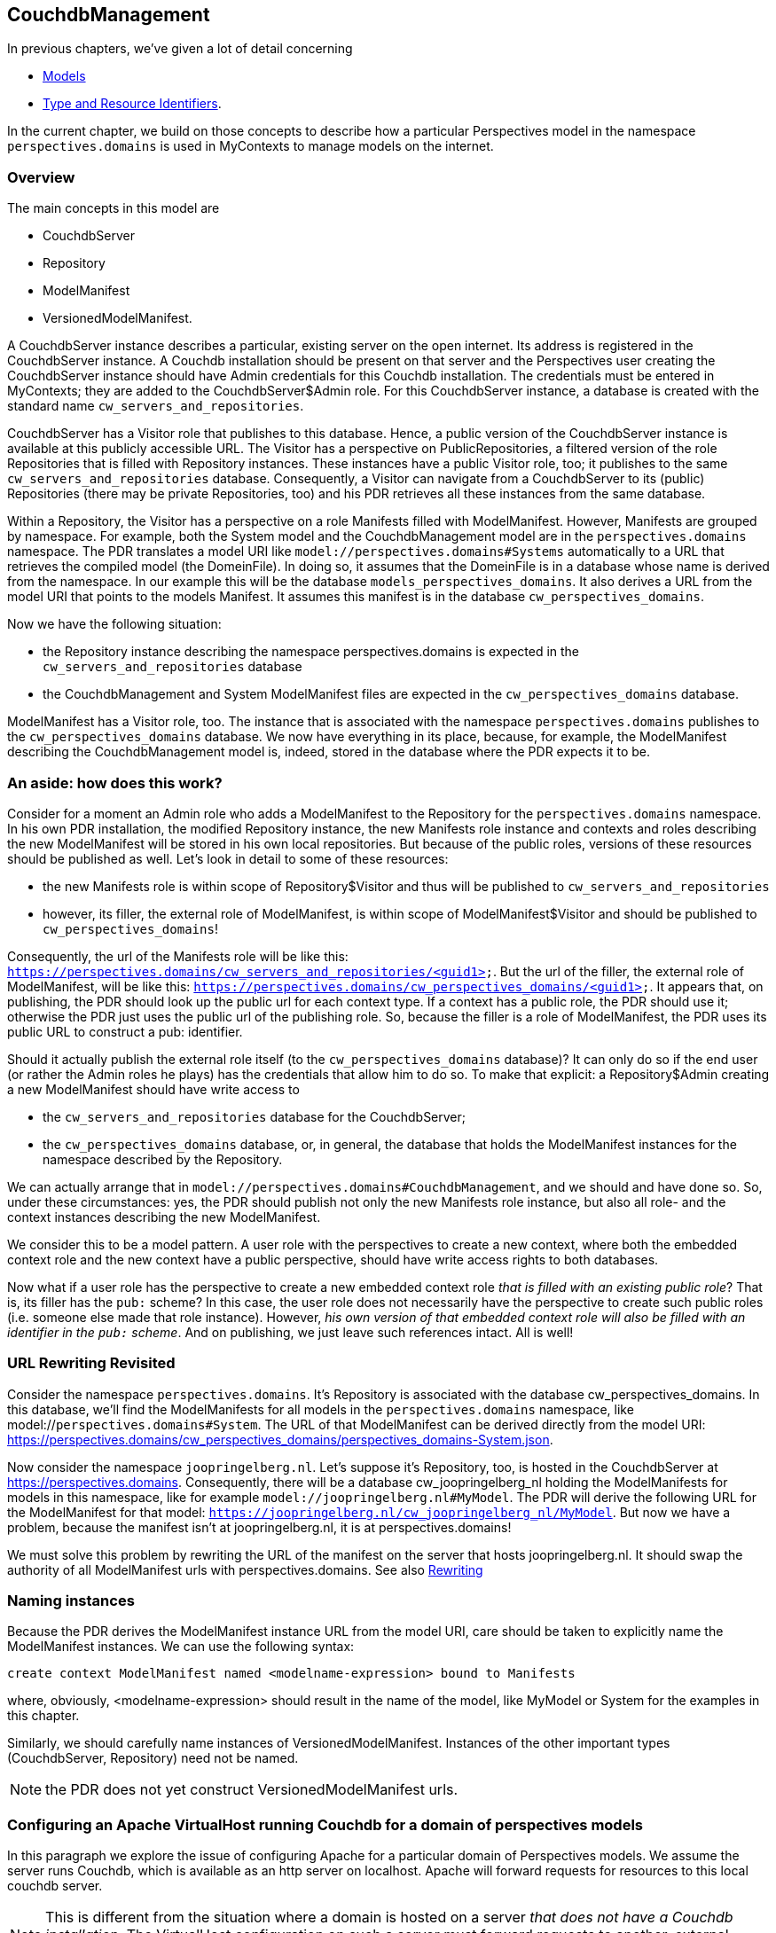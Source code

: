[desc="A model to manage resources in Couchdb databases for MyContexts"]
== CouchdbManagement

In previous chapters, we've given a lot of detail concerning

* <<_models,Models>>
* <<_type_and_resource_identifiers,Type and Resource Identifiers>>.

In the current chapter, we build on those concepts to describe how a particular Perspectives model in the namespace `perspectives.domains` is used in MyContexts to manage models on the internet.

=== Overview
The main concepts in this model are

  - CouchdbServer
  - Repository
  - ModelManifest
  - VersionedModelManifest.

A CouchdbServer instance describes a particular, existing server on the open internet. Its address is registered in the CouchdbServer instance. A Couchdb installation should be present on that server and the Perspectives user creating the CouchdbServer instance should have Admin credentials for this Couchdb installation. The credentials must be entered in MyContexts; they are added to the CouchdbServer$Admin role. For this CouchdbServer instance, a database is created with the standard name `cw_servers_and_repositories`. 

CouchdbServer has a Visitor role that publishes to this database. Hence, a public version of the CouchdbServer instance is available at this publicly accessible URL. The Visitor has a perspective on PublicRepositories, a filtered version of the role Repositories that is filled with Repository instances. These instances have a public Visitor role, too; it publishes to the same `cw_servers_and_repositories` database. Consequently, a Visitor can navigate from a CouchdbServer to its (public) Repositories (there may be private Repositories, too) and his PDR retrieves all these instances from the same database.

Within a Repository, the Visitor has a perspective on a role Manifests filled with ModelManifest. However, Manifests are grouped by namespace. For example, both the System model and the CouchdbManagement model are in the `perspectives.domains` namespace. The PDR translates a model URI like `model://perspectives.domains#Systems` automatically to a URL that retrieves the compiled model (the DomeinFile). In doing so, it assumes that the DomeinFile is in a database whose name is derived from the namespace. In our example this will be the database `models_perspectives_domains`. It also derives a URL from the model URI that points to the models Manifest. It assumes this manifest is in the database `cw_perspectives_domains`.

Now we have the following situation:

* the Repository instance describing the namespace perspectives.domains is expected in the `cw_servers_and_repositories` database
* the CouchdbManagement and System ModelManifest files are expected in the `cw_perspectives_domains` database.

ModelManifest has a Visitor role, too. The instance that is associated with the namespace `perspectives.domains` publishes to the `cw_perspectives_domains` database. We now have everything in its place, because, for example, the ModelManifest describing the CouchdbManagement model is, indeed, stored in the database where the PDR expects it to be.

=== An aside: how does this work?
Consider for a moment an Admin role who adds a ModelManifest to the Repository for the `perspectives.domains` namespace. In his own PDR installation, the modified Repository instance, the new Manifests role instance and contexts and roles describing the new ModelManifest will be stored in his own local repositories. But because of the public roles, versions of these resources should be published as well. Let's look in detail to some of these resources:

* the new Manifests role is within scope of Repository$Visitor and thus will be published to `cw_servers_and_repositories`
* however, its filler, the external role of ModelManifest, is within scope of ModelManifest$Visitor and should be published to `cw_perspectives_domains`!

Consequently, the url of the Manifests role will be like this: `https://perspectives.domains/cw_servers_and_repositories/<guid1>`. But the url of the filler, the external role of ModelManifest, will be like this: `https://perspectives.domains/cw_perspectives_domains/<guid1>`. It appears that, on publishing, the PDR should look up the public url for each context type. If a context has a public role, the PDR should use it; otherwise the PDR just uses the public url of the publishing role. So, because the filler is a role of ModelManifest, the PDR uses its public URL to construct a pub: identifier.

Should it actually publish the external role itself (to the `cw_perspectives_domains` database)? It can only do so if the end user (or rather the Admin roles he plays) has the credentials that allow him to do so. To make that explicit: a Repository$Admin creating a new ModelManifest should have write access to 

* the `cw_servers_and_repositories` database for the CouchdbServer;
* the `cw_perspectives_domains` database, or, in general, the database that holds the ModelManifest instances for the namespace described by the Repository.

We can actually arrange that in `model://perspectives.domains#CouchdbManagement`, and we should and have done so. So, under these circumstances: yes, the PDR should publish not only the new Manifests role instance, but also all role- and the context instances describing the new ModelManifest.

We consider this to be a model pattern. A user role with the perspectives to create a new context, where both the embedded context role and the new context have a public perspective, should have write access rights to both databases.

Now what if a user role has the perspective to create a new embedded context role _that is filled with an existing public role_? That is, its filler has the `pub:` scheme? In this case, the user role does not necessarily have the perspective to create such public roles (i.e. someone else made that role instance). However, _his own version of that embedded context role will also be filled with an identifier in the `pub:` scheme_. And on publishing, we just leave such references intact. All is well!

=== URL Rewriting Revisited
Consider the namespace `perspectives.domains`. It's Repository is associated with the database cw_perspectives_domains. In this database, we'll find the ModelManifests for all models in the `perspectives.domains` namespace, like model://`perspectives.domains#System`. The URL of that ModelManifest can be derived directly from the model URI: https://perspectives.domains/cw_perspectives_domains/perspectives_domains-System.json. 

Now consider the namespace `joopringelberg.nl`. Let's suppose it's Repository, too, is hosted in the CouchdbServer at https://perspectives.domains. Consequently, there will be a database cw_joopringelberg_nl holding the ModelManifests for models in this namespace, like for example `model://joopringelberg.nl#MyModel`. The PDR will derive the following URL for the ModelManifest for that model: `https://joopringelberg.nl/cw_joopringelberg_nl/MyModel`. But now we have a problem, because the manifest isn't at joopringelberg.nl, it is at perspectives.domains!

We must solve this problem by rewriting the URL of the manifest on the server that hosts joopringelberg.nl. It should swap the authority of all ModelManifest urls with perspectives.domains. See also <<rewriting_in_type_and_resource_identifiers,Rewriting>>

=== Naming instances
Because the PDR derives the ModelManifest instance URL from the model URI, care should be taken to explicitly name the ModelManifest instances. We can use the following syntax:

[code]
----
create context ModelManifest named <modelname-expression> bound to Manifests
----

where, obviously, <modelname-expression> should result in the name of the model, like MyModel or System for the examples in this chapter. 

Similarly, we should carefully name instances of VersionedModelManifest. Instances of the other important types (CouchdbServer, Repository) need not be named.

NOTE: the PDR does not yet construct VersionedModelManifest urls.

[#configuring_apache_for_a_domain]
=== Configuring an Apache VirtualHost running Couchdb for a domain of perspectives models
In this paragraph we explore the issue of configuring Apache for a particular domain of Perspectives models. We assume the server runs Couchdb, which is available as an http server on localhost. Apache will forward requests for resources to this local couchdb server.

NOTE: This is different from the situation where a domain is hosted on a server _that does not have a Couchdb installation_. The VirtualHost configuration on such a server must forward requests to another, external server.

As an example we'll use the namespace of the System model, `perspectives.domains` (like `model://perspectives.domains#System`). For this domain, we will configure a VirtualHost in Apache on the relevant server. The VirtualHost starts out like this:

[code]
----
<VirtualHost *:443>
    ServerName https://perspectives.domains
    ServerAlias *.perspectives.domains
</VirtualHost>
----

All requests to `https://perspectives.domains` will now be captured by this virtualhost (assuming, of course, that the DNS refers this domain name to our server).

NOTE: this topic is related to <<booting_the_perspectives_universe, Booting the Perspectives Universe>>

==== Forwarding requests to Couchdb
In principle, we just want to pass all requests in the `perspectives.domains` namespace to Couchdb. We can use ProxyPass for that. However, we have reason to except some requests (we'll come back to that in the next paragraph), so we use ProxyPassMatch.

[code]
----
  ProxyPassMatch "^(?!.*index\.html)(.*)$" "http://localhost:5984/$1"
  Header edit Set-Cookie (.*) "$1; Secure; Domain=perspectives.domains; SameSite=None;"
----

Notice that we edit the cookie. Couchdb will return an `AuthSession` cookie when we request it at the `_session` endpoint, presenting our credentials. In order to make the browser keep it and return it with subsequent requests, we have to add some attributes:

* as we forward internally over http, we have to add the *Secure* attribute manually in Apache;
* Couchdb does not include the Domain attribute. It seems wise (but has not proven to be necessary) to include the domain;
* we absolutely *must* include the *SameSite* attribute; otherwise the browser will ignore the cookie.

==== Preflight requests
Given the fact that the PDR runs in the `mycontexts.com` domain and we request resources from the `perspectives.domains` domain, we have to deal with CORS. 
A problem to solve is that the browser sends a preflight request for .json resources, before it sends a PUT or POST request to store some information in the database on our server. However, Couchdb doesn't accept the OPTIONS method (which goes into the preflight request). So we have to have Apache handle that. We do so using url rewriting:

[code]
----
  RewriteEngine On
  RewriteCond %{REQUEST_METHOD} ^(OPTIONS)$
  RewriteRule ^/.*$  index.html  [R=204]
----

Every request using the OPTIONS method is rewritten as a request to a standard resource `index.html` (its content is of no importance). Referring back to the previous paragraph, this explains the condition for ProxyPassMatch:

* we have Apache apply the url rewriting first;
* and only then do we forward requests to the local Couchdb - in principle any request, _except a request for index.html_!

We force the response code 204 (No content), described by _There is no content to send for this request, but the headers may be useful._. So what headers do we return? 

[code]
----
  Header always set Access-Control-Allow-Credentials "true"
  Header always set Access-Control-Allow-Origin https://mycontexts.com
  Header always set Access-Control-Allow-Headers "content-type"
----

Notice that these should be read as server instructions to the browser as to what headers it (the server) will allow in requests from the browser. We should also inform the browser what methods are allowed, but here we need a refinement for the PDR. This is the subject of the next paragraph.

First, however, we have to make absolutely sure that we control these headers, by unsetting them first:

[code]
----
  Header unset Access-Control-Allow-Credentials
  Header unset Access-Control-Allow-Methods
  Header unset Access-Control-Allow-Origin
  Header unset Access-Control-Allow-Headers
----

==== Protecting read databases
Couchdb authorization is not ideally suited to our needs, as it does not distinghuish between reading and writing to a database. However, we want all users to be able to read models but certainly will not allow all users to modify them! We have solved this issue by creating a separate database to write to, for every database we need. By convention, the name of such a database will end in *_write*. Now, to actually prevent the browser from writing to a read database we have to be careful about the http methods we allow:

  <If "(%{REQUEST_URI} =~ m#(cw_|models_).*/.+$# ) && (%{REQUEST_URI} !~ /.*(_write|_security|_design).*/)">
    Header always Set Access-Control-Allow-Methods "GET, OPTIONS"
  </If>
  <Else>
    Header always Set Access-Control-Allow-Methods "GET, PUT, POST, DELETE, OPTIONS"
  </Else>

So while we usually allow all methods, under some conditions we only allow GET and OPTIONS:

* for good measures we restrict ourselves to perspectives databases. Their names, by convention, have to start with *cw_* or *models_*. 
* Furthermore, we will allow PUT etc. on the database objects themselves - otherwise we cannot create or modify them! This is accomplished by requiring that the url not only contains a database name, but also a resource identifier. For example *cw_perspectives_domains/<some id>*.
* Then, from the set of urls that satisfy the above conditions, we _exclude_ those to databases whose name ends in *_write*. These are, of course, exactly the databases that we allow writing to!
* Finally, we also exclude Couchdb endpoints like `_security` and `_design`. Each database has such an endpoint and it is used to set database membership.

==== Certificates
To complete the treatment, we should of course include references to the necessary certificate and key file for Apache to handle SSL. 

[code]
----
  SSLEngine on
  SSLCertificateFile /path/to/certs/perspectives.domains-2023-certificate.crt
  SSLCertificateKeyFile /path/to/keys/perspectives.domains-2023-certificate.key
----

==== Putting it all together
In the right order, we now have:

[code]
----
<VirtualHost *:443>
  ServerName https://perspectives.domains
  ServerAlias *.perspectives.domains

  RewriteEngine On
  RewriteCond %{REQUEST_METHOD} ^(OPTIONS)$
  RewriteRule ^/.*$  index.html  [R=204]

  ProxyPassMatch "^(?!.*index\.html)(.*)$" "http://localhost:5984/$1"
  Header edit Set-Cookie (.*) "$1; Secure; Domain=perspectives.domains; SameSite=None;"

  Header unset Access-Control-Allow-Credentials
  Header unset Access-Control-Allow-Methods
  Header unset Access-Control-Allow-Origin
  Header unset Access-Control-Allow-Headers

  Header always set Access-Control-Allow-Credentials "true"
  Header always set Access-Control-Allow-Origin https://mycontexts.com
  Header always set Access-Control-Allow-Headers "content-type"
  <If "(%{REQUEST_URI} =~ m#(cw_|models_).*/.+$# ) && (%{REQUEST_URI} !~ /.*(_write|_security|_design).*/)">
    Header always Set Access-Control-Allow-Methods "GET, OPTIONS"
  </If>
  <Else>
    Header always Set Access-Control-Allow-Methods "GET, PUT, POST, DELETE, OPTIONS"
  </Else>

  SSLEngine on
  SSLCertificateFile /path/to/certs/perspectives.domains-2023-certificate.crt
  SSLCertificateKeyFile /path/to/keys/perspectives.domains-2023-certificate.key
</VirtualHost>

Finally, notice that it is useful to add some more instructions like ServerAdmin, DocumentRoot, LogLevel, ErrorLog and CustomLog.
----

=== Configuring an Apache VirtualHost WITHOUT Couchdb for a domain of perspectives models
In contrast to the previous paragraph, we here describe a situation for an author with his own domain - we will take `joopringelberg.nl` as example - who wishes to publish models but does not want to install his own Couchdb server. Presuming he finds a provider willing to do that for him, he should then configure his own server to forward requests for Perspectives resources to this provider.

NOTE: a requirement is that the author can configure his own virtual host on the server that the DNS refers the author's domain to.

Assuming a virtual host configuration like this:

[code]
----
<VirtualHost *:443>
  ServerName joopringelberg.nl
  ServerAlias www.joopringelberg.nl
<VirtualHost>
----

that furthermore contains the necessary directives for SSL certificate and key files, we must add the following lines:

[code]
----
  SSLProxyEngine on
  ProxyPassMatch "^/(_session|.*_design|cw_|models_)(.*$)" https://perspectives.domains/$1$2
  ProxyPassReverseCookieDomain perspectives.domains joopringelberg.nl
----

Note that we use mod_proxy; this should be enabled for Apache. First of all, we refer any requests for Perspectives resources to the server of the party that hosts Couchdb for us. Notice that we restrict this forwarding to requests to the well-known Perspectives databases and to the necessary Couchdb endpoints, respectively

* databases whose name starts with *cw_* or with *models_*;
* the server root endpoint *_session*
* the database endpoint *_design*

Next, we must edit the domain name attribute in the AuthSession cookies that are returned by Couchdb and have their domain name attribute set by the Apache server on perspectives.domains. We change it for our own domain name.

And that's it! This is all it takes to forward the right requests to the server hosting Couchdb.